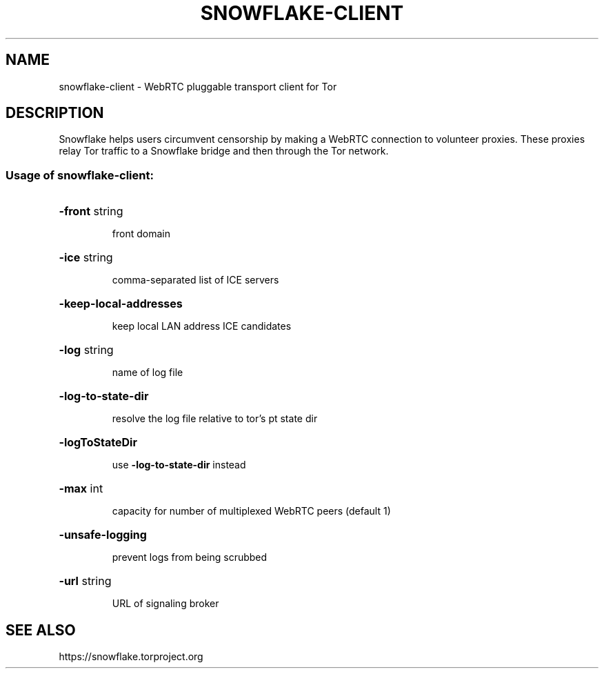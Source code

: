 .TH SNOWFLAKE-CLIENT "1" "June 2021" "snowflake-client" "User Commands"
.SH NAME
snowflake-client \- WebRTC pluggable transport client for Tor
.SH DESCRIPTION
Snowflake helps users circumvent censorship by making a WebRTC
connection to volunteer proxies. These proxies relay Tor traffic to a
Snowflake bridge and then through the Tor network.
.SS "Usage of snowflake-client:"
.HP
\fB\-front\fR string
.IP
front domain
.HP
\fB\-ice\fR string
.IP
comma\-separated list of ICE servers
.HP
\fB\-keep\-local\-addresses\fR
.IP
keep local LAN address ICE candidates
.HP
\fB\-log\fR string
.IP
name of log file
.HP
\fB\-log\-to\-state\-dir\fR
.IP
resolve the log file relative to tor's pt state dir
.HP
\fB\-logToStateDir\fR
.IP
use \fB\-log\-to\-state\-dir\fR instead
.HP
\fB\-max\fR int
.IP
capacity for number of multiplexed WebRTC peers (default 1)
.HP
\fB\-unsafe\-logging\fR
.IP
prevent logs from being scrubbed
.HP
\fB\-url\fR string
.IP
URL of signaling broker
.SH "SEE ALSO"
https://snowflake.torproject.org
